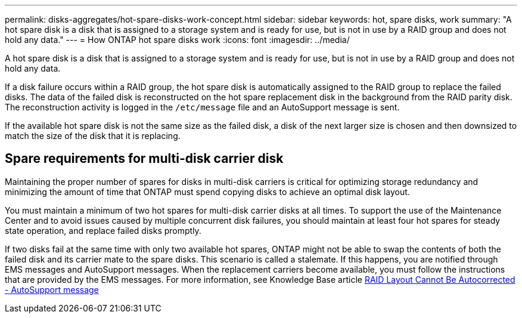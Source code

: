 ---
permalink: disks-aggregates/hot-spare-disks-work-concept.html
sidebar: sidebar
keywords: hot, spare disks, work
summary: "A hot spare disk is a disk that is assigned to a storage system and is ready for use, but is not in use by a RAID group and does not hold any data."
---
= How ONTAP hot spare disks work
:icons: font
:imagesdir: ../media/

[.lead]
A hot spare disk is a disk that is assigned to a storage system and is ready for use, but is not in use by a RAID group and does not hold any data.

If a disk failure occurs within a RAID group, the hot spare disk is automatically assigned to the RAID group to replace the failed disks. The data of the failed disk is reconstructed on the hot spare replacement disk in the background from the RAID parity disk. The reconstruction activity is logged in the `/etc/message` file and an AutoSupport message is sent.

If the available hot spare disk is not the same size as the failed disk, a disk of the next larger size is chosen and then downsized to match the size of the disk that it is replacing.

== Spare requirements for multi-disk carrier disk

Maintaining the proper number of spares for disks in multi-disk carriers is critical for optimizing storage redundancy and minimizing the amount of time that ONTAP must spend copying disks to achieve an optimal disk layout.

You must maintain a minimum of two hot spares for multi-disk carrier disks at all times. To support the use of the Maintenance Center and to avoid issues caused by multiple concurrent disk failures, you should maintain at least four hot spares for steady state operation, and replace failed disks promptly.

If two disks fail at the same time with only two available hot spares, ONTAP might not be able to swap the contents of both the failed disk and its carrier mate to the spare disks. This scenario is called a stalemate. If this happens, you are notified through EMS messages and AutoSupport messages. When the replacement carriers become available, you must follow the instructions that are provided by the EMS messages.
For more information, see Knowledge Base article link:https://kb.netapp.com/on-prem/ontap/OHW/OHW-KBs/RAID_Layout_Cannot_Be_Autocorrected_-_AutoSupport_message++[RAID Layout Cannot Be Autocorrected - AutoSupport message^]

// 2022-6-22, BURT 1485039
